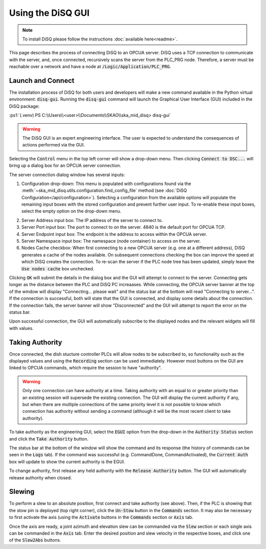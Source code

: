 .. role:: ps1(code)
    :language: powershell

==================
Using the DiSQ GUI
==================

.. note::
    To install DiSQ please follow the instructions :doc:`available here<readme>`.

This page describes the process of connecting DiSQ to an OPCUA server. DiSQ uses a TCP connection to communicate with the server, and, once connected, recursively scans the server from the PLC_PRG node. Therefore, a server must be reachable over a network and have a node at :code:`/Logic/Application/PLC_PRG`.

Launch and Connect
------------------

The installation process of DiSQ for both users and developers will make a new command available in the Python virtual environment: :code:`disq-gui`. Running the :code:`disq-gui` command will launch the Graphical User Interface (GUI) included in the DiSQ package:

:ps1:`(.venv) PS C:\\Users\\<user>\\Documents\\SKAO\\ska_mid_disq> disq-gui`

.. warning::
    The DiSQ GUI is an expert engineering interface. The user is expected to understand the consequences of actions performed via the GUI.

.. image:: /img/Screenshot-gui_main_view.png

Selecting the :code:`Control` menu in the top left corner will show a drop-down menu. Then clicking :code:`Connect to DSC...` will bring up a dialog box for an OPCUA server connection.

.. image:: /img/Screenshot-control_dropdown.png
.. image:: /img/Screenshot-OPCUA_server_connection_dialog.png
   
The server connection dialog window has several inputs:

1. Configuration drop-down: This menu is populated with configurations found via the :meth:`~ska_mid_disq.utils.configuration.find_config_file` method (see :doc:`DiSQ Configuration</api/configuration>`). Selecting a configuration from the available options will populate the remaining input boxes with the stored configuration and prevent further user input. To re-enable these input boxes, select the empty option on the drop-down menu.

.. image:: /img/Screenshot-OPCUA_server_connection_dialog_cetc_sim.png

2. Server Address input box: The IP address of the server to connect to.
3. Server Port input box: The port to connect to on the server. 4840 is the default port for OPCUA TCP.
4. Server Endpoint input box: The endpoint is the address to access within the OPCUA server.
5. Server Namespace input box: The namespace (node container) to access on the server.
6. Nodes Cache checkbox: When first connecting to a new OPCUA server (e.g. one at a different address), DiSQ generates a cache of the nodes available. On subsequent connections checking the box can improve the speed at which DiSQ creates the connection. To re-scan the server if the PLC node tree has been updated, simply leave the :code:`Use nodes cache` box unchecked.
   
Clicking :code:`OK` will submit the details in the dialog box and the GUI will attempt to connect to the server. Connecting gets longer as the distance between the PLC and DiSQ PC increaases. While connecting, the OPCUA server banner at the top of the window will display "Connecting... please wait" and the status bar at the bottom will read "Connecting to server...". If the connection is successful, both will state that the GUI is connected, and display some details about the connection. If the connection fails, the server banner will show "Disconnected" and the GUI will attempt to report the error on the status bar.

Upon successful connection, the GUI will automatically subscribe to the displayed nodes and the relevant widgets will fill with values.

.. image:: /img/Screenshot-connected_cetc.png

Taking Authority
----------------

Once connected, the dish stucture controller PLCs will allow nodes to be subscribed to, so functionality such as the displayed values and using the :code:`Recording` section can be used immediately. However most buttons on the GUI are linked to OPCUA commands, which require the session to have "authority".

.. warning::
    Only one connection can have authority at a time. Taking authority with an equal to or greater priority than an existing session will supersede the existing connection. The GUI will display the current authority if any, but when there are multiple connections of the same priority level it is not possible to know which connection has authority without sending a command (although it will be the most recent client to take authority).

To take authority as the engineering GUI, select the :code:`EGUI` option from the drop-down in the :code:`Authority Status` section and click the :code:`Take Authority` button.

.. image:: /img/Screenshot-take_authority.png
   
The status bar at the bottom of the window will show the command and its response (the history of commands can be seen in the :code:`Logs` tab). If the command was successful (e.g. CommandDone, CommandActivated), the :code:`Current Auth` box will update to show the current authority is the EGUI.
   
To change authority, first release any held authority with the :code:`Release Authority` button. The GUI will automatically release authority when closed.

Slewing
-------

To perform a slew to an absolute position, first connect and take authority (see above). Then, if the PLC is showing that the stow pin is deployed (top right corner), click the :code:`Un-Stow` button in the :code:`Commands` section. It may also be necessary to first activate the axis (using the :code:`Activate` buttons in the :code:`Commands` section or :code:`Axis` tab.

.. image:: /img/Screenshot-slew_az_el.png
.. image:: /img/Screenshot-axis_tab.png

Once the axis are ready, a joint azimuth and elevation slew can be commanded via the :code:`Slew` section or each single axis can be commanded in the :code:`Axis` tab. Enter the desired position and slew velocity in the respective boxes, and click one of the :code:`Slew2Abs` buttons.
